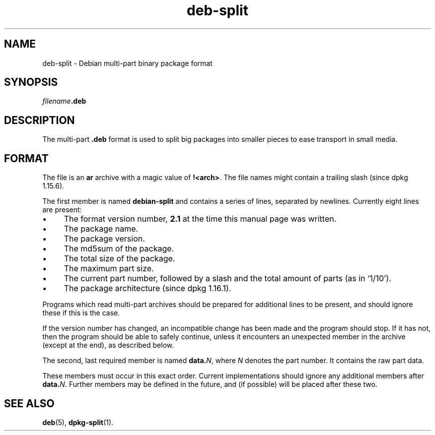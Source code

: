 .\" dpkg manual page - deb-split(5)
.\"
.\" Copyright © 2009-2011 Guillem Jover <guillem@debian.org>
.\"
.\" This is free software; you can redistribute it and/or modify
.\" it under the terms of the GNU General Public License as published by
.\" the Free Software Foundation; either version 2 of the License, or
.\" (at your option) any later version.
.\"
.\" This is distributed in the hope that it will be useful,
.\" but WITHOUT ANY WARRANTY; without even the implied warranty of
.\" MERCHANTABILITY or FITNESS FOR A PARTICULAR PURPOSE.  See the
.\" GNU General Public License for more details.
.\"
.\" You should have received a copy of the GNU General Public License
.\" along with this program.  If not, see <http://www.gnu.org/licenses/>.
.
.TH deb\-split 5 "2011-07-04" "Debian Project" "Debian"
.SH NAME
deb\-split \- Debian multi-part binary package format
.SH SYNOPSIS
.IB filename .deb
.SH DESCRIPTION
The multi-part \fB.deb\fP format is used to split big packages into smaller
pieces to ease transport in small media.
.SH FORMAT
The file is an \fBar\fP archive with a magic value of \fB!<arch>\fP.
The file names might contain a trailing slash (since dpkg 1.15.6).
.PP
The first member is named \fBdebian\-split\fP and contains a series
of lines, separated by newlines. Currently eight lines are present:
.IP \(bu 4
The format version number, \fB2.1\fP at the time this manual page was
written.
.IP \(bu
The package name.
.IP \(bu
The package version.
.IP \(bu
The md5sum of the package.
.IP \(bu
The total size of the package.
.IP \(bu
The maximum part size.
.IP \(bu
The current part number, followed by a slash and the total amount of
parts (as in \(oq1/10\(cq).
.IP \(bu
The package architecture (since dpkg 1.16.1).
.PP
Programs which read multi-part archives should be prepared for additional
lines to be present, and should ignore these if this is the case.
.PP
If the version number has changed, an incompatible change has been made
and the program should stop. If it has not, then the program should
be able to safely continue, unless it encounters an unexpected member
in the archive (except at the end), as described below.
.PP
The second, last required member is named \fBdata.\fP\fIN\fP, where \fIN\fP
denotes the part number. It contains the raw part data.
.PP
These members must occur in this exact order. Current implementations
should ignore any additional members after \fBdata.\fP\fIN\fP.
Further members may be defined in the future, and (if possible) will be
placed after these two.
.SH SEE ALSO
.BR deb (5),
.BR dpkg\-split (1).

